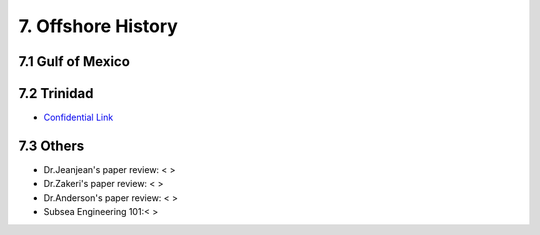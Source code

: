 7. Offshore History
=================


7.1 Gulf of Mexico
---------------


7.2 Trinidad
--------

- `Confidential Link <https://bp365-my.sharepoint.com/:p:/g/personal/jung_sohn_bp_com/EX8BcIW2QItKt5nCJS44KYsBpI9TLbhlkZfaA18R0rmsJw?e=mJcdmA>`_


7.3 Others
---------


- Dr.Jeanjean's paper review: < >

- Dr.Zakeri's paper review: < >

- Dr.Anderson's paper review: < >


- Subsea Engineering 101:< >

